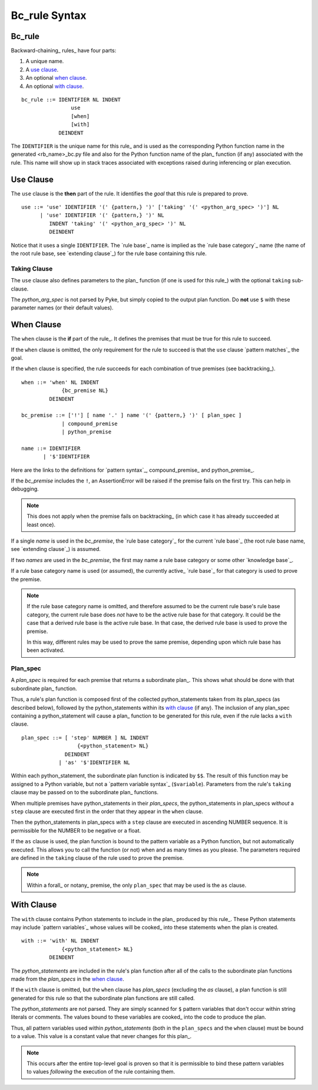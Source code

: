 .. $Id: bc_rule.txt a2119c07028f 2008-10-27 mtnyogi $
.. 
.. Copyright © 2007-2008 Bruce Frederiksen
.. 
.. Permission is hereby granted, free of charge, to any person obtaining a copy
.. of this software and associated documentation files (the "Software"), to deal
.. in the Software without restriction, including without limitation the rights
.. to use, copy, modify, merge, publish, distribute, sublicense, and/or sell
.. copies of the Software, and to permit persons to whom the Software is
.. furnished to do so, subject to the following conditions:
.. 
.. The above copyright notice and this permission notice shall be included in
.. all copies or substantial portions of the Software.
.. 
.. THE SOFTWARE IS PROVIDED "AS IS", WITHOUT WARRANTY OF ANY KIND, EXPRESS OR
.. IMPLIED, INCLUDING BUT NOT LIMITED TO THE WARRANTIES OF MERCHANTABILITY,
.. FITNESS FOR A PARTICULAR PURPOSE AND NONINFRINGEMENT. IN NO EVENT SHALL THE
.. AUTHORS OR COPYRIGHT HOLDERS BE LIABLE FOR ANY CLAIM, DAMAGES OR OTHER
.. LIABILITY, WHETHER IN AN ACTION OF CONTRACT, TORT OR OTHERWISE, ARISING FROM,
.. OUT OF OR IN CONNECTION WITH THE SOFTWARE OR THE USE OR OTHER DEALINGS IN
.. THE SOFTWARE.

=============================================
Bc_rule Syntax
=============================================

Bc_rule
==========

Backward-chaining_ rules_ have four parts:

#. A unique name.
#. A `use clause`_.
#. An optional `when clause`_.
#. An optional `with clause`_.

::

    bc_rule ::= IDENTIFIER NL INDENT
                    use
                    [when]
                    [with]
                DEINDENT

The ``IDENTIFIER`` is the unique name for this rule_ and is used as the
corresponding Python function name in the generated <rb_name>_bc.py file
and also for the Python function name of the plan_ function (if any)
associated with the rule.  This name will show up in stack traces
associated with exceptions raised during inferencing or plan execution.

Use Clause
============

The ``use`` clause is the **then** part of the rule.  It identifies the
*goal* that this rule is prepared to prove.

::

    use ::= 'use' IDENTIFIER '(' {pattern,} ')' ['taking' '(' <python_arg_spec> ')'] NL
          | 'use' IDENTIFIER '(' {pattern,} ')' NL
             INDENT 'taking' '(' <python_arg_spec> ')' NL
             DEINDENT

Notice that it uses a single ``IDENTIFIER``.  The `rule base`_ name is implied
as the `rule base category`_ name (the name of the root rule base, see
`extending clause`_) for the rule base containing this rule.

Taking Clause
----------------

The ``use`` clause also defines parameters to the plan_ function (if one is
used for this rule_) with the optional ``taking`` sub-clause.

The *python_arg_spec* is not parsed by Pyke, but simply copied to the
output plan function.  Do **not** use ``$`` with these parameter names (or
their default values).

When Clause
==============

The ``when`` clause is the **if** part of the rule_.  It defines the
premises that must be true for this rule to succeed.

If the ``when`` clause is omitted, the only
requirement for the rule to succeed is that the ``use`` clause
`pattern matches`_ the goal.

If the ``when`` clause is specified, the rule succeeds for each combination
of true premises (see backtracking_).

::

    when ::= 'when' NL INDENT
                 {bc_premise NL}
             DEINDENT

    bc_premise ::= ['!'] [ name '.' ] name '(' {pattern,} ')' [ plan_spec ]
                 | compound_premise
                 | python_premise

    name ::= IDENTIFIER
           | '$'IDENTIFIER

Here are the links to the definitions for `pattern syntax`_, compound_premise_ and
python_premise_.

If the *bc_premise* includes the ``!``, an AssertionError will be raised if the
premise fails on the first try.  This can help in debugging.

.. Note::
   This does not apply when the premise fails on backtracking_ (in which case
   it has already succeeded at least once).

If a single *name* is used in the *bc_premise*,
the `rule base category`_ for the current `rule base`_ (the root rule base
name, see `extending clause`_) is assumed.

If two *names* are used in the *bc_premise*, the first may name a rule
base category or some other `knowledge base`_.

If a rule base category name is used (or assumed), the currently active_
`rule base`_ for that category is used to prove the premise.

.. note::

   If the rule base category name is omitted, and therefore assumed
   to be the current rule base's rule base category, the current rule base
   does *not* have to be the active rule base for that category.  It could be
   the case that a derived rule base is the active rule base.  In that case,
   the derived rule base is used to prove the premise.

   In this way, different rules may be used to prove the same premise,
   depending upon which rule base has been activated.

Plan_spec
------------

A *plan_spec* is required for each premise that returns a subordinate plan_.
This shows what should be done with that subordinate plan_ function.

Thus, a rule's plan function is composed first of the collected
python_statements taken from its plan_specs (as described below), followed by
the python_statements within its `with clause`_ (if any).  The inclusion of
any plan_spec containing a python_statement will cause a plan_ function to be
generated for this rule, even if the rule lacks a ``with`` clause.

::

    plan_spec ::= [ 'step' NUMBER ] NL INDENT
                      {<python_statement> NL}
                  DEINDENT
                | 'as' '$'IDENTIFIER NL

Within each python_statement, the subordinate plan function is indicated by
``$$``.  The result of this function may be assigned to a Python variable,
but not a `pattern variable syntax`_ (``$variable``).
Parameters from the rule's ``taking`` clause may be passed on to the
subordinate plan_ functions.

When multiple premises have python_statements in their *plan_specs*, the
python_statements in plan_specs *without* a ``step`` clause are executed first
in the order that they appear in the ``when`` clause.

Then the python_statements in plan_specs *with* a ``step`` clause are
executed in ascending NUMBER sequence.  It is permissible for the NUMBER
to be negative or a float.

If the ``as`` clause is used, the plan function is bound to the
pattern variable as a Python function, but not automatically executed.
This allows you to call the function (or not) when and as many times as you
please.  The parameters required are defined in the ``taking`` clause of the
rule used to prove the premise.

.. note::

   Within a forall_ or notany_ premise, the only ``plan_spec`` that may be
   used is the ``as`` clause.

With Clause
==============

The ``with`` clause contains Python statements to include in the plan_
produced by this rule_.  These Python statements may include
`pattern variables`_ whose values will be cooked_ into these statements
when the plan is created.

::

    with ::= 'with' NL INDENT
                 {<python_statement> NL}
             DEINDENT

The *python_statements* are included in the rule's plan function after
all of the calls to the subordinate plan functions made from the
*plan_specs* in the `when clause`_.

If the ``with`` clause is omitted, but the ``when`` clause has *plan_specs*
(excluding the *as* clause), a plan function is still generated for this
rule so that the subordinate plan functions are still called.

The *python_statements* are not parsed.  They are simply scanned for ``$``
pattern variables that don't occur within string literals or comments.
The values bound to these variables are cooked_ into the code to produce the
plan.

Thus, all pattern variables used within *python_statements* (both in the
``plan_specs`` and the ``when`` clause) must be bound to a value.  This
value is a constant value that never changes for this plan_.

.. note::

   This occurs after the entire top-level goal is proven so that it is
   permissible to bind these pattern variables to values *following* the
   execution of the rule containing them.


